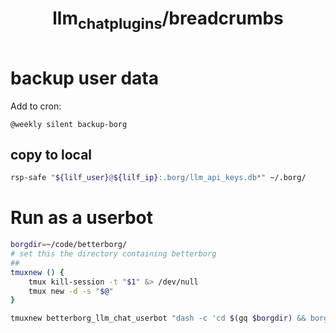 #+TITLE: llm_chat_plugins/breadcrumbs

* backup user data 
Add to cron:
#+begin_example
@weekly silent backup-borg
#+end_example

** copy to local
#+begin_src zsh :eval never
rsp-safe "${lilf_user}@${lilf_ip}:.borg/llm_api_keys.db*" ~/.borg/
#+end_src

* Run as a userbot
#+begin_src zsh :eval never
borgdir=~/code/betterborg/
# set this the directory containing betterborg
##
tmuxnew () {
    tmux kill-session -t "$1" &> /dev/null
    tmux new -d -s "$@"
}

tmuxnew betterborg_llm_chat_userbot "dash -c 'cd $(gq $borgdir) && borg_session=session_llm_chat_userbot borg_plugin_path=llm_chat_plugins borg_brish_count=1 $(gq "$(realpath2 python3)") $(gq $borgdir/stdborg.py)'"
#+end_src


